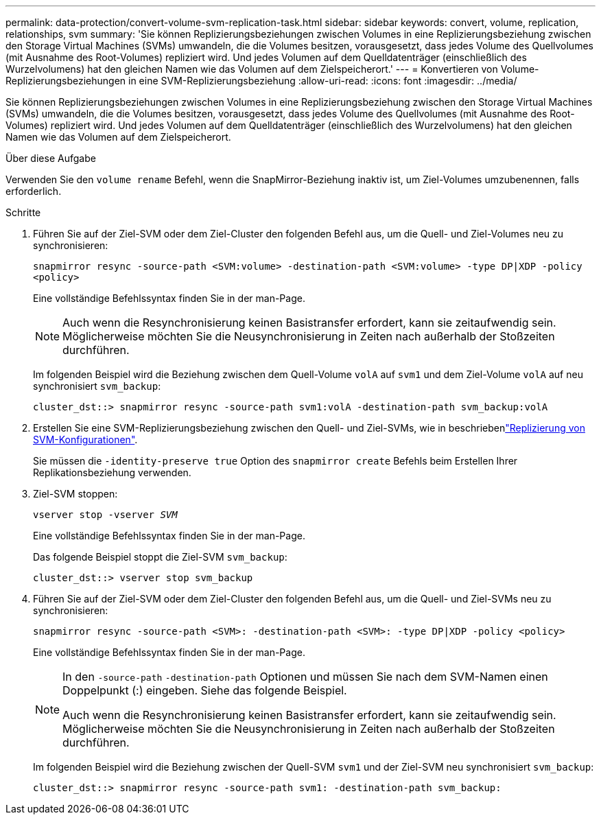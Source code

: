 ---
permalink: data-protection/convert-volume-svm-replication-task.html 
sidebar: sidebar 
keywords: convert, volume, replication, relationships, svm 
summary: 'Sie können Replizierungsbeziehungen zwischen Volumes in eine Replizierungsbeziehung zwischen den Storage Virtual Machines (SVMs) umwandeln, die die Volumes besitzen, vorausgesetzt, dass jedes Volume des Quellvolumes (mit Ausnahme des Root-Volumes) repliziert wird. Und jedes Volumen auf dem Quelldatenträger (einschließlich des Wurzelvolumens) hat den gleichen Namen wie das Volumen auf dem Zielspeicherort.' 
---
= Konvertieren von Volume-Replizierungsbeziehungen in eine SVM-Replizierungsbeziehung
:allow-uri-read: 
:icons: font
:imagesdir: ../media/


[role="lead"]
Sie können Replizierungsbeziehungen zwischen Volumes in eine Replizierungsbeziehung zwischen den Storage Virtual Machines (SVMs) umwandeln, die die Volumes besitzen, vorausgesetzt, dass jedes Volume des Quellvolumes (mit Ausnahme des Root-Volumes) repliziert wird. Und jedes Volumen auf dem Quelldatenträger (einschließlich des Wurzelvolumens) hat den gleichen Namen wie das Volumen auf dem Zielspeicherort.

.Über diese Aufgabe
Verwenden Sie den `volume rename` Befehl, wenn die SnapMirror-Beziehung inaktiv ist, um Ziel-Volumes umzubenennen, falls erforderlich.

.Schritte
. Führen Sie auf der Ziel-SVM oder dem Ziel-Cluster den folgenden Befehl aus, um die Quell- und Ziel-Volumes neu zu synchronisieren:
+
`snapmirror resync -source-path <SVM:volume> -destination-path <SVM:volume> -type DP|XDP -policy <policy>`

+
Eine vollständige Befehlssyntax finden Sie in der man-Page.

+
[NOTE]
====
Auch wenn die Resynchronisierung keinen Basistransfer erfordert, kann sie zeitaufwendig sein. Möglicherweise möchten Sie die Neusynchronisierung in Zeiten nach außerhalb der Stoßzeiten durchführen.

====
+
Im folgenden Beispiel wird die Beziehung zwischen dem Quell-Volume `volA` auf `svm1` und dem Ziel-Volume `volA` auf neu synchronisiert `svm_backup`:

+
[listing]
----
cluster_dst::> snapmirror resync -source-path svm1:volA -destination-path svm_backup:volA
----
. Erstellen Sie eine SVM-Replizierungsbeziehung zwischen den Quell- und Ziel-SVMs, wie in beschriebenlink:replicate-entire-svm-config-task.html["Replizierung von SVM-Konfigurationen"].
+
Sie müssen die `-identity-preserve true` Option des `snapmirror create` Befehls beim Erstellen Ihrer Replikationsbeziehung verwenden.

. Ziel-SVM stoppen:
+
`vserver stop -vserver _SVM_`

+
Eine vollständige Befehlssyntax finden Sie in der man-Page.

+
Das folgende Beispiel stoppt die Ziel-SVM `svm_backup`:

+
[listing]
----
cluster_dst::> vserver stop svm_backup
----
. Führen Sie auf der Ziel-SVM oder dem Ziel-Cluster den folgenden Befehl aus, um die Quell- und Ziel-SVMs neu zu synchronisieren:
+
`snapmirror resync -source-path <SVM>: -destination-path <SVM>: -type DP|XDP -policy <policy>`

+
Eine vollständige Befehlssyntax finden Sie in der man-Page.

+
[NOTE]
====
In den `-source-path` `-destination-path` Optionen und müssen Sie nach dem SVM-Namen einen Doppelpunkt (:) eingeben. Siehe das folgende Beispiel.

Auch wenn die Resynchronisierung keinen Basistransfer erfordert, kann sie zeitaufwendig sein. Möglicherweise möchten Sie die Neusynchronisierung in Zeiten nach außerhalb der Stoßzeiten durchführen.

====
+
Im folgenden Beispiel wird die Beziehung zwischen der Quell-SVM `svm1` und der Ziel-SVM neu synchronisiert `svm_backup`:

+
[listing]
----
cluster_dst::> snapmirror resync -source-path svm1: -destination-path svm_backup:
----

